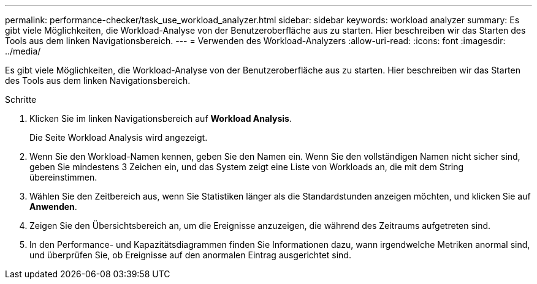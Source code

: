 ---
permalink: performance-checker/task_use_workload_analyzer.html 
sidebar: sidebar 
keywords: workload analyzer 
summary: Es gibt viele Möglichkeiten, die Workload-Analyse von der Benutzeroberfläche aus zu starten. Hier beschreiben wir das Starten des Tools aus dem linken Navigationsbereich. 
---
= Verwenden des Workload-Analyzers
:allow-uri-read: 
:icons: font
:imagesdir: ../media/


[role="lead"]
Es gibt viele Möglichkeiten, die Workload-Analyse von der Benutzeroberfläche aus zu starten. Hier beschreiben wir das Starten des Tools aus dem linken Navigationsbereich.

.Schritte
. Klicken Sie im linken Navigationsbereich auf *Workload Analysis*.
+
Die Seite Workload Analysis wird angezeigt.

. Wenn Sie den Workload-Namen kennen, geben Sie den Namen ein. Wenn Sie den vollständigen Namen nicht sicher sind, geben Sie mindestens 3 Zeichen ein, und das System zeigt eine Liste von Workloads an, die mit dem String übereinstimmen.
. Wählen Sie den Zeitbereich aus, wenn Sie Statistiken länger als die Standardstunden anzeigen möchten, und klicken Sie auf *Anwenden*.
. Zeigen Sie den Übersichtsbereich an, um die Ereignisse anzuzeigen, die während des Zeitraums aufgetreten sind.
. In den Performance- und Kapazitätsdiagrammen finden Sie Informationen dazu, wann irgendwelche Metriken anormal sind, und überprüfen Sie, ob Ereignisse auf den anormalen Eintrag ausgerichtet sind.

